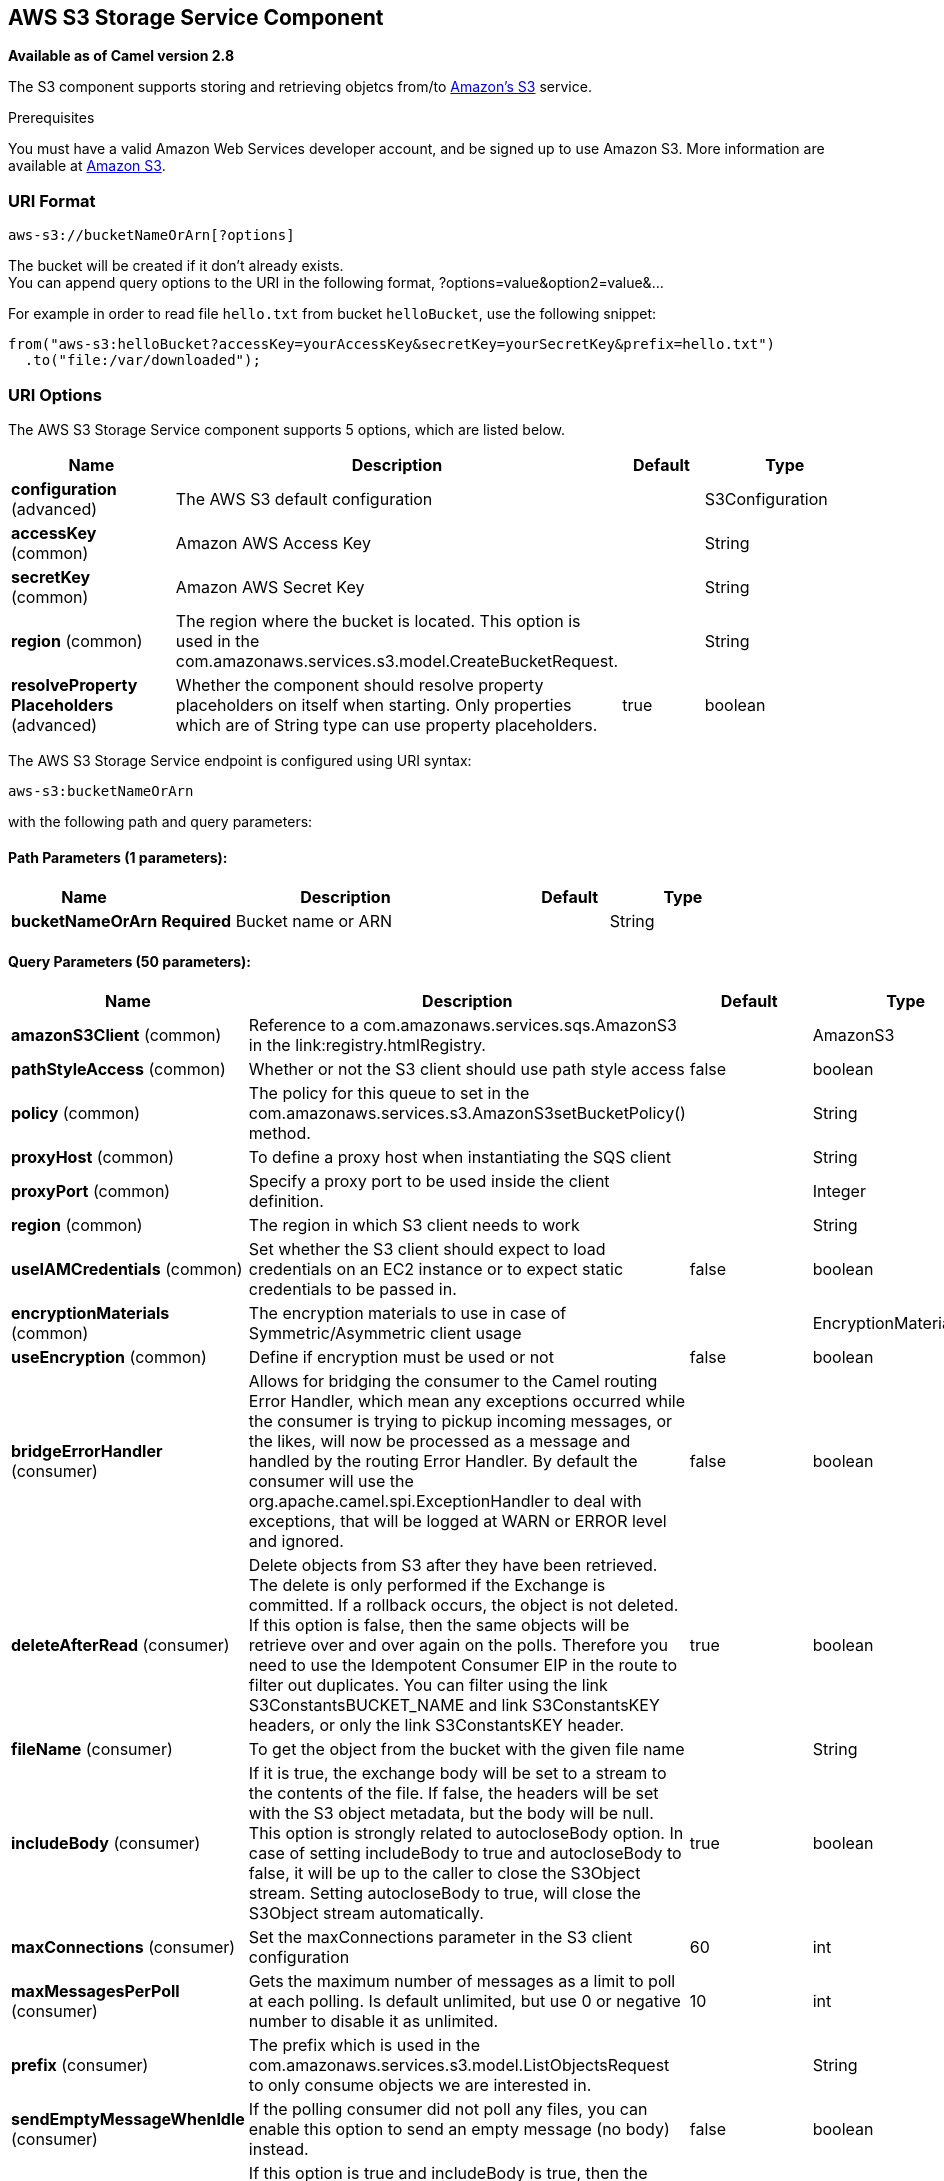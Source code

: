 [[aws-s3-component]]
== AWS S3 Storage Service Component

*Available as of Camel version 2.8*

The S3 component supports storing and retrieving objetcs from/to
http://aws.amazon.com/s3[Amazon's S3] service.

Prerequisites

You must have a valid Amazon Web Services developer account, and be
signed up to use Amazon S3. More information are available at
http://aws.amazon.com/s3[Amazon S3].

### URI Format

[source,java]
------------------------------
aws-s3://bucketNameOrArn[?options]
------------------------------

The bucket will be created if it don't already exists. +
 You can append query options to the URI in the following format,
?options=value&option2=value&...

For example in order to read file `hello.txt` from bucket `helloBucket`, use the following snippet:

[source,java]
--------------------------------------------------------------------------------
from("aws-s3:helloBucket?accessKey=yourAccessKey&secretKey=yourSecretKey&prefix=hello.txt")
  .to("file:/var/downloaded");
--------------------------------------------------------------------------------


### URI Options


// component options: START
The AWS S3 Storage Service component supports 5 options, which are listed below.



[width="100%",cols="2,5,^1,2",options="header"]
|===
| Name | Description | Default | Type
| *configuration* (advanced) | The AWS S3 default configuration |  | S3Configuration
| *accessKey* (common) | Amazon AWS Access Key |  | String
| *secretKey* (common) | Amazon AWS Secret Key |  | String
| *region* (common) | The region where the bucket is located. This option is used in the com.amazonaws.services.s3.model.CreateBucketRequest. |  | String
| *resolveProperty Placeholders* (advanced) | Whether the component should resolve property placeholders on itself when starting. Only properties which are of String type can use property placeholders. | true | boolean
|===
// component options: END











// endpoint options: START
The AWS S3 Storage Service endpoint is configured using URI syntax:

----
aws-s3:bucketNameOrArn
----

with the following path and query parameters:

==== Path Parameters (1 parameters):


[width="100%",cols="2,5,^1,2",options="header"]
|===
| Name | Description | Default | Type
| *bucketNameOrArn* | *Required* Bucket name or ARN |  | String
|===


==== Query Parameters (50 parameters):


[width="100%",cols="2,5,^1,2",options="header"]
|===
| Name | Description | Default | Type
| *amazonS3Client* (common) | Reference to a com.amazonaws.services.sqs.AmazonS3 in the link:registry.htmlRegistry. |  | AmazonS3
| *pathStyleAccess* (common) | Whether or not the S3 client should use path style access | false | boolean
| *policy* (common) | The policy for this queue to set in the com.amazonaws.services.s3.AmazonS3setBucketPolicy() method. |  | String
| *proxyHost* (common) | To define a proxy host when instantiating the SQS client |  | String
| *proxyPort* (common) | Specify a proxy port to be used inside the client definition. |  | Integer
| *region* (common) | The region in which S3 client needs to work |  | String
| *useIAMCredentials* (common) | Set whether the S3 client should expect to load credentials on an EC2 instance or to expect static credentials to be passed in. | false | boolean
| *encryptionMaterials* (common) | The encryption materials to use in case of Symmetric/Asymmetric client usage |  | EncryptionMaterials
| *useEncryption* (common) | Define if encryption must be used or not | false | boolean
| *bridgeErrorHandler* (consumer) | Allows for bridging the consumer to the Camel routing Error Handler, which mean any exceptions occurred while the consumer is trying to pickup incoming messages, or the likes, will now be processed as a message and handled by the routing Error Handler. By default the consumer will use the org.apache.camel.spi.ExceptionHandler to deal with exceptions, that will be logged at WARN or ERROR level and ignored. | false | boolean
| *deleteAfterRead* (consumer) | Delete objects from S3 after they have been retrieved. The delete is only performed if the Exchange is committed. If a rollback occurs, the object is not deleted. If this option is false, then the same objects will be retrieve over and over again on the polls. Therefore you need to use the Idempotent Consumer EIP in the route to filter out duplicates. You can filter using the link S3ConstantsBUCKET_NAME and link S3ConstantsKEY headers, or only the link S3ConstantsKEY header. | true | boolean
| *fileName* (consumer) | To get the object from the bucket with the given file name |  | String
| *includeBody* (consumer) | If it is true, the exchange body will be set to a stream to the contents of the file. If false, the headers will be set with the S3 object metadata, but the body will be null. This option is strongly related to autocloseBody option. In case of setting includeBody to true and autocloseBody to false, it will be up to the caller to close the S3Object stream. Setting autocloseBody to true, will close the S3Object stream automatically. | true | boolean
| *maxConnections* (consumer) | Set the maxConnections parameter in the S3 client configuration | 60 | int
| *maxMessagesPerPoll* (consumer) | Gets the maximum number of messages as a limit to poll at each polling. Is default unlimited, but use 0 or negative number to disable it as unlimited. | 10 | int
| *prefix* (consumer) | The prefix which is used in the com.amazonaws.services.s3.model.ListObjectsRequest to only consume objects we are interested in. |  | String
| *sendEmptyMessageWhenIdle* (consumer) | If the polling consumer did not poll any files, you can enable this option to send an empty message (no body) instead. | false | boolean
| *autocloseBody* (consumer) | If this option is true and includeBody is true, then the S3Object.close() method will be called on exchange completion. This option is strongly related to includeBody option. In case of setting includeBody to true and autocloseBody to false, it will be up to the caller to close the S3Object stream. Setting autocloseBody to true, will close the S3Object stream automatically. | true | boolean
| *exceptionHandler* (consumer) | To let the consumer use a custom ExceptionHandler. Notice if the option bridgeErrorHandler is enabled then this options is not in use. By default the consumer will deal with exceptions, that will be logged at WARN or ERROR level and ignored. |  | ExceptionHandler
| *exchangePattern* (consumer) | Sets the exchange pattern when the consumer creates an exchange. |  | ExchangePattern
| *pollStrategy* (consumer) | A pluggable org.apache.camel.PollingConsumerPollingStrategy allowing you to provide your custom implementation to control error handling usually occurred during the poll operation before an Exchange have been created and being routed in Camel. |  | PollingConsumerPoll Strategy
| *deleteAfterWrite* (producer) | Delete file object after the S3 file has been uploaded | false | boolean
| *multiPartUpload* (producer) | If it is true, camel will upload the file with multi part format, the part size is decided by the option of partSize | false | boolean
| *operation* (producer) | The operation to do in case the user don't want to do only an upload |  | S3Operations
| *partSize* (producer) | Setup the partSize which is used in multi part upload, the default size is 25M. | 26214400 | long
| *serverSideEncryption* (producer) | Sets the server-side encryption algorithm when encrypting the object using AWS-managed keys. For example use AES256. |  | String
| *storageClass* (producer) | The storage class to set in the com.amazonaws.services.s3.model.PutObjectRequest request. |  | String
| *awsKMSKeyId* (producer) | Define the id of KMS key to use in case KMS is enabled |  | String
| *useAwsKMS* (producer) | Define if KMS must be used or not | false | boolean
| *synchronous* (advanced) | Sets whether synchronous processing should be strictly used, or Camel is allowed to use asynchronous processing (if supported). | false | boolean
| *accelerateModeEnabled* ( advanced) | Define if Accelerate Mode enabled is true or false | false | boolean
| *chunkedEncodingDisabled* ( advanced) | Define if disabled Chunked Encoding is true or false | false | boolean
| *dualstackEnabled* ( advanced) | Define if Dualstack enabled is true or false | false | boolean
| *forceGlobalBucketAccess Enabled* ( advanced) | Define if Force Global Bucket Access enabled is true or false | false | boolean
| *payloadSigningEnabled* ( advanced) | Define if Payload Signing enabled is true or false | false | boolean
| *backoffErrorThreshold* (scheduler) | The number of subsequent error polls (failed due some error) that should happen before the backoffMultipler should kick-in. |  | int
| *backoffIdleThreshold* (scheduler) | The number of subsequent idle polls that should happen before the backoffMultipler should kick-in. |  | int
| *backoffMultiplier* (scheduler) | To let the scheduled polling consumer backoff if there has been a number of subsequent idles/errors in a row. The multiplier is then the number of polls that will be skipped before the next actual attempt is happening again. When this option is in use then backoffIdleThreshold and/or backoffErrorThreshold must also be configured. |  | int
| *delay* (scheduler) | Milliseconds before the next poll. You can also specify time values using units, such as 60s (60 seconds), 5m30s (5 minutes and 30 seconds), and 1h (1 hour). | 500 | long
| *greedy* (scheduler) | If greedy is enabled, then the ScheduledPollConsumer will run immediately again, if the previous run polled 1 or more messages. | false | boolean
| *initialDelay* (scheduler) | Milliseconds before the first poll starts. You can also specify time values using units, such as 60s (60 seconds), 5m30s (5 minutes and 30 seconds), and 1h (1 hour). | 1000 | long
| *runLoggingLevel* (scheduler) | The consumer logs a start/complete log line when it polls. This option allows you to configure the logging level for that. | TRACE | LoggingLevel
| *scheduledExecutorService* (scheduler) | Allows for configuring a custom/shared thread pool to use for the consumer. By default each consumer has its own single threaded thread pool. |  | ScheduledExecutor Service
| *scheduler* (scheduler) | To use a cron scheduler from either camel-spring or camel-quartz2 component | none | ScheduledPollConsumer Scheduler
| *schedulerProperties* (scheduler) | To configure additional properties when using a custom scheduler or any of the Quartz2, Spring based scheduler. |  | Map
| *startScheduler* (scheduler) | Whether the scheduler should be auto started. | true | boolean
| *timeUnit* (scheduler) | Time unit for initialDelay and delay options. | MILLISECONDS | TimeUnit
| *useFixedDelay* (scheduler) | Controls if fixed delay or fixed rate is used. See ScheduledExecutorService in JDK for details. | true | boolean
| *accessKey* (security) | Amazon AWS Access Key |  | String
| *secretKey* (security) | Amazon AWS Secret Key |  | String
|===
// endpoint options: END
// spring-boot-auto-configure options: START
=== Spring Boot Auto-Configuration


The component supports 281 options, which are listed below.



[width="100%",cols="2,5,^1,2",options="header"]
|===
| Name | Description | Default | Type
| *camel.component.aws-cw.access-key* | Amazon AWS Access Key |  | String
| *camel.component.aws-cw.configuration.access-key* | Amazon AWS Access Key |  | String
| *camel.component.aws-cw.configuration.amazon-cw-client* | To use the AmazonCloudWatch as the client |  | AmazonCloudWatch
| *camel.component.aws-cw.configuration.name* | The metric name |  | String
| *camel.component.aws-cw.configuration.namespace* | The metric namespace |  | String
| *camel.component.aws-cw.configuration.proxy-host* | null |  | String
| *camel.component.aws-cw.configuration.proxy-port* | null |  | int
| *camel.component.aws-cw.configuration.region* | null |  | String
| *camel.component.aws-cw.configuration.secret-key* | Amazon AWS Secret Key |  | String
| *camel.component.aws-cw.configuration.timestamp* | The metric timestamp |  | Date
| *camel.component.aws-cw.configuration.unit* | The metric unit |  | String
| *camel.component.aws-cw.configuration.value* | The metric value |  | double
| *camel.component.aws-cw.enabled* | Enable aws-cw component | true | boolean
| *camel.component.aws-cw.region* | The region in which CW client needs to work |  | String
| *camel.component.aws-cw.resolve-property-placeholders* | Whether the component should resolve property placeholders on itself when
 starting. Only properties which are of String type can use property
 placeholders. | true | boolean
| *camel.component.aws-cw.secret-key* | Amazon AWS Secret Key |  | String
| *camel.component.aws-ddb.access-key* | Amazon AWS Access Key |  | String
| *camel.component.aws-ddb.configuration.access-key* | Amazon AWS Access Key |  | String
| *camel.component.aws-ddb.configuration.amazon-d-d-b-client* | To use the AmazonDynamoDB as the client |  | AmazonDynamoDB
| *camel.component.aws-ddb.configuration.consistent-read* | Determines whether or not strong consistency should be enforced when
 data is read. | false | boolean
| *camel.component.aws-ddb.configuration.key-attribute-name* | Attribute name when creating table |  | String
| *camel.component.aws-ddb.configuration.key-attribute-type* | Attribute type when creating table |  | String
| *camel.component.aws-ddb.configuration.operation* | What operation to perform |  | DdbOperations
| *camel.component.aws-ddb.configuration.proxy-host* | null |  | String
| *camel.component.aws-ddb.configuration.proxy-port* | null |  | int
| *camel.component.aws-ddb.configuration.read-capacity* | The provisioned throughput to reserve for reading resources from your
 table |  | long
| *camel.component.aws-ddb.configuration.region* | null |  | String
| *camel.component.aws-ddb.configuration.secret-key* | Amazon AWS Secret Key |  | String
| *camel.component.aws-ddb.configuration.table-name* | The name of the table currently worked with. |  | String
| *camel.component.aws-ddb.configuration.write-capacity* | The provisioned throughput to reserved for writing resources to your
 table |  | long
| *camel.component.aws-ddb.enabled* | Enable aws-ddb component | true | boolean
| *camel.component.aws-ddb.region* | The region in which DDB client needs to work |  | String
| *camel.component.aws-ddb.resolve-property-placeholders* | Whether the component should resolve property placeholders on itself when
 starting. Only properties which are of String type can use property
 placeholders. | true | boolean
| *camel.component.aws-ddb.secret-key* | Amazon AWS Secret Key |  | String
| *camel.component.aws-ddbstream.access-key* | Amazon AWS Access Key |  | String
| *camel.component.aws-ddbstream.configuration.access-key* | null |  | String
| *camel.component.aws-ddbstream.configuration.amazon-dynamo-db-streams-client* | null |  | AmazonDynamoDBStreams
| *camel.component.aws-ddbstream.configuration.iterator-type* | null |  | ShardIteratorType
| *camel.component.aws-ddbstream.configuration.max-results-per-request* | null |  | int
| *camel.component.aws-ddbstream.configuration.proxy-host* | null |  | String
| *camel.component.aws-ddbstream.configuration.proxy-port* | null |  | int
| *camel.component.aws-ddbstream.configuration.region* | null |  | String
| *camel.component.aws-ddbstream.configuration.secret-key* | null |  | String
| *camel.component.aws-ddbstream.configuration.sequence-number-provider* | null |  | SequenceNumberProvider
| *camel.component.aws-ddbstream.configuration.table-name* | null |  | String
| *camel.component.aws-ddbstream.enabled* | Enable aws-ddbstream component | true | boolean
| *camel.component.aws-ddbstream.region* | Amazon AWS Region |  | String
| *camel.component.aws-ddbstream.resolve-property-placeholders* | Whether the component should resolve property placeholders on itself when
 starting. Only properties which are of String type can use property
 placeholders. | true | boolean
| *camel.component.aws-ddbstream.secret-key* | Amazon AWS Secret Key |  | String
| *camel.component.aws-ec2.access-key* | Amazon AWS Access Key |  | String
| *camel.component.aws-ec2.configuration.access-key* | Amazon AWS Access Key |  | String
| *camel.component.aws-ec2.configuration.amazon-ec2-client.signer-region-override* | null |  | String
| *camel.component.aws-ec2.configuration.amazon-ec2-client.time-offset* | null |  | int
| *camel.component.aws-ec2.configuration.operation* | The operation to perform. It can be createAndRunInstances,
 startInstances, stopInstances, terminateInstances, describeInstances,
 describeInstancesStatus, rebootInstances, monitorInstances,
 unmonitorInstances, createTags or deleteTags |  | EC2Operations
| *camel.component.aws-ec2.configuration.proxy-host* | null |  | String
| *camel.component.aws-ec2.configuration.proxy-port* | null |  | int
| *camel.component.aws-ec2.configuration.region* | null |  | String
| *camel.component.aws-ec2.configuration.secret-key* | Amazon AWS Secret Key |  | String
| *camel.component.aws-ec2.enabled* | Enable aws-ec2 component | true | boolean
| *camel.component.aws-ec2.region* | The region in which EC2 client needs to work |  | String
| *camel.component.aws-ec2.resolve-property-placeholders* | Whether the component should resolve property placeholders on itself when
 starting. Only properties which are of String type can use property
 placeholders. | true | boolean
| *camel.component.aws-ec2.secret-key* | Amazon AWS Secret Key |  | String
| *camel.component.aws-kinesis-firehose.access-key* | Amazon AWS Access Key |  | String
| *camel.component.aws-kinesis-firehose.configuration.access-key* | null |  | String
| *camel.component.aws-kinesis-firehose.configuration.amazon-kinesis-firehose-client* | null |  | AmazonKinesisFirehose
| *camel.component.aws-kinesis-firehose.configuration.proxy-host* | null |  | String
| *camel.component.aws-kinesis-firehose.configuration.proxy-port* | null |  | int
| *camel.component.aws-kinesis-firehose.configuration.region* | null |  | String
| *camel.component.aws-kinesis-firehose.configuration.secret-key* | null |  | String
| *camel.component.aws-kinesis-firehose.configuration.stream-name* | null |  | String
| *camel.component.aws-kinesis-firehose.enabled* | Enable aws-kinesis-firehose component | true | boolean
| *camel.component.aws-kinesis-firehose.region* | Amazon AWS Region |  | String
| *camel.component.aws-kinesis-firehose.resolve-property-placeholders* | Whether the component should resolve property placeholders on itself when
 starting. Only properties which are of String type can use property
 placeholders. | true | boolean
| *camel.component.aws-kinesis-firehose.secret-key* | Amazon AWS Secret Key |  | String
| *camel.component.aws-kinesis.access-key* | Amazon AWS Access Key |  | String
| *camel.component.aws-kinesis.configuration.access-key* | null |  | String
| *camel.component.aws-kinesis.configuration.amazon-kinesis-client* | null |  | AmazonKinesis
| *camel.component.aws-kinesis.configuration.iterator-type* | null |  | ShardIteratorType
| *camel.component.aws-kinesis.configuration.max-results-per-request* | null | 1 | int
| *camel.component.aws-kinesis.configuration.proxy-host* | null |  | String
| *camel.component.aws-kinesis.configuration.proxy-port* | null |  | int
| *camel.component.aws-kinesis.configuration.region* | null |  | String
| *camel.component.aws-kinesis.configuration.secret-key* | null |  | String
| *camel.component.aws-kinesis.configuration.sequence-number* | null |  | String
| *camel.component.aws-kinesis.configuration.shard-closed* | null |  | KinesisShardClosedStrategyEnum
| *camel.component.aws-kinesis.configuration.shard-id* | null |  | String
| *camel.component.aws-kinesis.configuration.stream-name* | null |  | String
| *camel.component.aws-kinesis.enabled* | Enable aws-kinesis component | true | boolean
| *camel.component.aws-kinesis.region* | Amazon AWS Region |  | String
| *camel.component.aws-kinesis.resolve-property-placeholders* | Whether the component should resolve property placeholders on itself when
 starting. Only properties which are of String type can use property
 placeholders. | true | boolean
| *camel.component.aws-kinesis.secret-key* | Amazon AWS Secret Key |  | String
| *camel.component.aws-kms.access-key* | Amazon AWS Access Key |  | String
| *camel.component.aws-kms.configuration.access-key* | Amazon AWS Access Key |  | String
| *camel.component.aws-kms.configuration.kms-client* | To use a existing configured AWS KMS as client |  | AWSKMS
| *camel.component.aws-kms.configuration.operation* | The operation to perform |  | KMSOperations
| *camel.component.aws-kms.configuration.proxy-host* | null |  | String
| *camel.component.aws-kms.configuration.proxy-port* | null |  | int
| *camel.component.aws-kms.configuration.region* | null |  | String
| *camel.component.aws-kms.configuration.secret-key* | Amazon AWS Secret Key |  | String
| *camel.component.aws-kms.enabled* | null |  | boolean
| *camel.component.aws-kms.region* | The region in which MQ client needs to work |  | String
| *camel.component.aws-kms.resolve-property-placeholders* | Whether the component should resolve property placeholders on itself when
 starting. Only properties which are of String type can use property
 placeholders. | true | boolean
| *camel.component.aws-kms.secret-key* | Amazon AWS Secret Key |  | String
| *camel.component.aws-lambda.access-key* | Amazon AWS Access Key |  | String
| *camel.component.aws-lambda.configuration.access-key* | Amazon AWS Access Key |  | String
| *camel.component.aws-lambda.configuration.aws-lambda-client* | To use a existing configured AwsLambdaClient as client |  | AWSLambda
| *camel.component.aws-lambda.configuration.function* | Name of the Lambda function. |  | String
| *camel.component.aws-lambda.configuration.operation* | The operation to perform. It can be listFunctions, getFunction,
 createFunction, deleteFunction or invokeFunction |  | LambdaOperations
| *camel.component.aws-lambda.configuration.proxy-host* | null |  | String
| *camel.component.aws-lambda.configuration.proxy-port* | null |  | int
| *camel.component.aws-lambda.configuration.region* | Amazon AWS Region |  | String
| *camel.component.aws-lambda.configuration.secret-key* | Amazon AWS Secret Key |  | String
| *camel.component.aws-lambda.enabled* | null |  | boolean
| *camel.component.aws-lambda.region* | Amazon AWS Region |  | String
| *camel.component.aws-lambda.resolve-property-placeholders* | Whether the component should resolve property placeholders on itself when
 starting. Only properties which are of String type can use property
 placeholders. | true | boolean
| *camel.component.aws-lambda.secret-key* | Amazon AWS Secret Key |  | String
| *camel.component.aws-mq.access-key* | Amazon AWS Access Key |  | String
| *camel.component.aws-mq.configuration.access-key* | Amazon AWS Access Key |  | String
| *camel.component.aws-mq.configuration.amazon-mq-client* | To use a existing configured AmazonMQClient as client |  | AmazonMQ
| *camel.component.aws-mq.configuration.operation* | The operation to perform. It can be
 listBrokers,createBroker,deleteBroker |  | MQOperations
| *camel.component.aws-mq.configuration.proxy-host* | null |  | String
| *camel.component.aws-mq.configuration.proxy-port* | null |  | int
| *camel.component.aws-mq.configuration.region* | null |  | String
| *camel.component.aws-mq.configuration.secret-key* | Amazon AWS Secret Key |  | String
| *camel.component.aws-mq.enabled* | null |  | boolean
| *camel.component.aws-mq.region* | The region in which MQ client needs to work |  | String
| *camel.component.aws-mq.resolve-property-placeholders* | Whether the component should resolve property placeholders on itself when
 starting. Only properties which are of String type can use property
 placeholders. | true | boolean
| *camel.component.aws-mq.secret-key* | Amazon AWS Secret Key |  | String
| *camel.component.aws-s3.access-key* | Amazon AWS Access Key |  | String
| *camel.component.aws-s3.configuration.accelerate-mode-enabled* | Define if Accelerate Mode enabled is true or false | false | boolean
| *camel.component.aws-s3.configuration.access-key* | Amazon AWS Access Key |  | String
| *camel.component.aws-s3.configuration.amazon-s3-client* | Reference to a `com.amazonaws.services.sqs.AmazonS3` in the
 link:registry.html[Registry]. |  | AmazonS3
| *camel.component.aws-s3.configuration.autoclose-body* | If this option is true and includeBody is true, then the
 S3Object.close() method will be called on exchange completion. This
 option is strongly related to includeBody option. In case of setting
 includeBody to true and autocloseBody to false, it will be up to the
 caller to close the S3Object stream. Setting autocloseBody to true,
 will close the S3Object stream automatically. | true | boolean
| *camel.component.aws-s3.configuration.aws-k-m-s-key-id* | Define the id of KMS key to use in case KMS is enabled |  | String
| *camel.component.aws-s3.configuration.bucket-name* | Name of the bucket. The bucket will be created if it doesn't already
 exists. |  | String
| *camel.component.aws-s3.configuration.chunked-encoding-disabled* | Define if disabled Chunked Encoding is true or false | false | boolean
| *camel.component.aws-s3.configuration.delete-after-read* | Delete objects from S3 after they have been retrieved. The delete is
 only performed if the Exchange is committed. If a rollback occurs,
 the object is not deleted.
 <p/>
 If this option is false, then the same objects will be retrieve over
 and over again on the polls. Therefore you need to use the Idempotent
 Consumer EIP in the route to filter out duplicates. You can filter
 using the {@link S3Constants#BUCKET_NAME} and {@link S3Constants#KEY}
 headers, or only the {@link S3Constants#KEY} header. | true | boolean
| *camel.component.aws-s3.configuration.delete-after-write* | Delete file object after the S3 file has been uploaded | false | boolean
| *camel.component.aws-s3.configuration.dualstack-enabled* | Define if Dualstack enabled is true or false | false | boolean
| *camel.component.aws-s3.configuration.encryption-materials.materials-description* | null |  | Map
| *camel.component.aws-s3.configuration.file-name* | To get the object from the bucket with the given file name |  | String
| *camel.component.aws-s3.configuration.force-global-bucket-access-enabled* | Define if Force Global Bucket Access enabled is true or false | false | boolean
| *camel.component.aws-s3.configuration.include-body* | If it is true, the exchange body will be set to a stream to the
 contents of the file. If false, the headers will be set with the S3
 object metadata, but the body will be null. This option is strongly
 related to autocloseBody option. In case of setting includeBody to
 true and autocloseBody to false, it will be up to the caller to close
 the S3Object stream. Setting autocloseBody to true, will close the
 S3Object stream automatically. | true | boolean
| *camel.component.aws-s3.configuration.multi-part-upload* | If it is true, camel will upload the file with multi part format, the
 part size is decided by the option of `partSize` | false | boolean
| *camel.component.aws-s3.configuration.operation* | The operation to do in case the user don't want to do only an upload |  | S3Operations
| *camel.component.aws-s3.configuration.part-size* | Setup the partSize which is used in multi part upload, the default
 size is 25M. | 26214400 | long
| *camel.component.aws-s3.configuration.path-style-access* | Whether or not the S3 client should use path style access | false | boolean
| *camel.component.aws-s3.configuration.payload-signing-enabled* | Define if Payload Signing enabled is true or false | false | boolean
| *camel.component.aws-s3.configuration.policy* | The policy for this queue to set in the
 `com.amazonaws.services.s3.AmazonS3#setBucketPolicy()` method. |  | String
| *camel.component.aws-s3.configuration.prefix* | The prefix which is used in the
 com.amazonaws.services.s3.model.ListObjectsRequest to only consume
 objects we are interested in. |  | String
| *camel.component.aws-s3.configuration.proxy-host* | To define a proxy host when instantiating the SQS client |  | String
| *camel.component.aws-s3.configuration.proxy-port* | Specify a proxy port to be used inside the client definition. |  | int
| *camel.component.aws-s3.configuration.region* | The region in which S3 client needs to work |  | String
| *camel.component.aws-s3.configuration.secret-key* | Amazon AWS Secret Key |  | String
| *camel.component.aws-s3.configuration.server-side-encryption* | Sets the server-side encryption algorithm when encrypting the object
 using AWS-managed keys. For example use <tt>AES256</tt>. |  | String
| *camel.component.aws-s3.configuration.storage-class* | The storage class to set in the
 `com.amazonaws.services.s3.model.PutObjectRequest` request. |  | String
| *camel.component.aws-s3.configuration.use-aws-k-m-s* | Define if KMS must be used or not | false | boolean
| *camel.component.aws-s3.configuration.use-encryption* | Define if encryption must be used or not | false | boolean
| *camel.component.aws-s3.enabled* | Enable aws-s3 component | true | boolean
| *camel.component.aws-s3.region* | The region where the bucket is located. This option is used in the
 com.amazonaws.services.s3.model.CreateBucketRequest. |  | String
| *camel.component.aws-s3.resolve-property-placeholders* | Whether the component should resolve property placeholders on itself when
 starting. Only properties which are of String type can use property
 placeholders. | true | boolean
| *camel.component.aws-s3.secret-key* | Amazon AWS Secret Key |  | String
| *camel.component.aws-sdb.enabled* | Enable aws-sdb component | true | boolean
| *camel.component.aws-sdb.resolve-property-placeholders* | Whether the component should resolve property placeholders on itself when
 starting. Only properties which are of String type can use property
 placeholders. | true | boolean
| *camel.component.aws-ses.access-key* | Amazon AWS Access Key |  | String
| *camel.component.aws-ses.configuration.access-key* | Amazon AWS Access Key |  | String
| *camel.component.aws-ses.configuration.amazon-s-e-s-client* | To use the AmazonSimpleEmailService as the client |  | AmazonSimpleEmailService
| *camel.component.aws-ses.configuration.from* | The sender's email address. |  | String
| *camel.component.aws-ses.configuration.proxy-host* | null |  | String
| *camel.component.aws-ses.configuration.proxy-port* | null |  | int
| *camel.component.aws-ses.configuration.region* | null |  | String
| *camel.component.aws-ses.configuration.reply-to-addresses* | List of reply-to email address(es) for the message, override it using
 'CamelAwsSesReplyToAddresses' header. |  | List
| *camel.component.aws-ses.configuration.return-path* | The email address to which bounce notifications are to be forwarded,
 override it using 'CamelAwsSesReturnPath' header. |  | String
| *camel.component.aws-ses.configuration.secret-key* | Amazon AWS Secret Key |  | String
| *camel.component.aws-ses.configuration.subject* | The subject which is used if the message header 'CamelAwsSesSubject'
 is not present. |  | String
| *camel.component.aws-ses.configuration.to* | List of destination email address. Can be overriden with
 'CamelAwsSesTo' header. |  | List
| *camel.component.aws-ses.enabled* | Enable aws-ses component | true | boolean
| *camel.component.aws-ses.region* | The region in which SES client needs to work |  | String
| *camel.component.aws-ses.resolve-property-placeholders* | Whether the component should resolve property placeholders on itself when
 starting. Only properties which are of String type can use property
 placeholders. | true | boolean
| *camel.component.aws-ses.secret-key* | Amazon AWS Secret Key |  | String
| *camel.component.aws-sns.access-key* | Amazon AWS Access Key |  | String
| *camel.component.aws-sns.configuration.access-key* | Amazon AWS Access Key |  | String
| *camel.component.aws-sns.configuration.amazon-s-n-s-client* | To use the AmazonSNS as the client |  | AmazonSNS
| *camel.component.aws-sns.configuration.message-structure* | The message structure to use such as json |  | String
| *camel.component.aws-sns.configuration.policy* | The policy for this queue |  | String
| *camel.component.aws-sns.configuration.proxy-host* | null |  | String
| *camel.component.aws-sns.configuration.proxy-port* | null |  | int
| *camel.component.aws-sns.configuration.region* | null |  | String
| *camel.component.aws-sns.configuration.secret-key* | Amazon AWS Secret Key |  | String
| *camel.component.aws-sns.configuration.subject* | The subject which is used if the message header 'CamelAwsSnsSubject'
 is not present. |  | String
| *camel.component.aws-sns.configuration.topic-arn* | The Amazon Resource Name (ARN) assigned to the created topic. |  | String
| *camel.component.aws-sns.configuration.topic-name* | The name of the topic |  | String
| *camel.component.aws-sns.enabled* | Enable aws-sns component | true | boolean
| *camel.component.aws-sns.region* | The region in which SNS client needs to work |  | String
| *camel.component.aws-sns.resolve-property-placeholders* | Whether the component should resolve property placeholders on itself when
 starting. Only properties which are of String type can use property
 placeholders. | true | boolean
| *camel.component.aws-sns.secret-key* | Amazon AWS Secret Key |  | String
| *camel.component.aws-sqs.access-key* | Amazon AWS Access Key |  | String
| *camel.component.aws-sqs.configuration.access-key* | Amazon AWS Access Key |  | String
| *camel.component.aws-sqs.configuration.amazon-a-w-s-host* | The hostname of the Amazon AWS cloud. | amazonaws.com | String
| *camel.component.aws-sqs.configuration.amazon-s-q-s-client* | To use the AmazonSQS as client |  | AmazonSQS
| *camel.component.aws-sqs.configuration.attribute-names* | A list of attribute names to receive when consuming. Multiple names
 can be separated by comma. |  | String
| *camel.component.aws-sqs.configuration.concurrent-consumers* | null | 1 | int
| *camel.component.aws-sqs.configuration.default-visibility-timeout* | The default visibility timeout (in seconds) |  | int
| *camel.component.aws-sqs.configuration.delay-seconds* | Delay sending messages for a number of seconds. |  | int
| *camel.component.aws-sqs.configuration.delete-after-read* | Delete message from SQS after it has been read | true | boolean
| *camel.component.aws-sqs.configuration.delete-if-filtered* | Whether or not to send the DeleteMessage to the SQS queue if an
 exchange fails to get through a filter. If 'false' and exchange does
 not make it through a Camel filter upstream in the route, then don't
 send DeleteMessage. | true | boolean
| *camel.component.aws-sqs.configuration.extend-message-visibility* | If enabled then a scheduled background task will keep extending the
 message visibility on SQS. This is needed if it takes a long time to
 process the message. If set to true defaultVisibilityTimeout must be
 set. See details at Amazon docs. | false | boolean
| *camel.component.aws-sqs.configuration.maximum-message-size* | The maximumMessageSize (in bytes) an SQS message can contain for this
 queue. |  | int
| *camel.component.aws-sqs.configuration.message-attribute-names* | A list of message attribute names to receive when consuming. Multiple
 names can be separated by comma. |  | String
| *camel.component.aws-sqs.configuration.message-retention-period* | The messageRetentionPeriod (in seconds) a message will be retained by
 SQS for this queue. |  | int
| *camel.component.aws-sqs.configuration.policy* | The policy for this queue |  | String
| *camel.component.aws-sqs.configuration.proxy-host* | null |  | String
| *camel.component.aws-sqs.configuration.proxy-port* | null |  | int
| *camel.component.aws-sqs.configuration.queue-name* | Name of queue. The queue will be created if they don't already
 exists. |  | String
| *camel.component.aws-sqs.configuration.queue-owner-a-w-s-account-id* | Specify the queue owner aws account id when you need to connect the
 queue with different account owner. |  | String
| *camel.component.aws-sqs.configuration.queue-url* | null |  | String
| *camel.component.aws-sqs.configuration.receive-message-wait-time-seconds* | If you do not specify WaitTimeSeconds in the request, the queue
 attribute ReceiveMessageWaitTimeSeconds is used to determine how long
 to wait. |  | int
| *camel.component.aws-sqs.configuration.redrive-policy* | Specify the policy that send message to DeadLetter queue. See detail
 at Amazon docs. |  | String
| *camel.component.aws-sqs.configuration.region* | Specify the queue region which could be used with
 queueOwnerAWSAccountId to build the service URL. |  | String
| *camel.component.aws-sqs.configuration.secret-key* | Amazon AWS Secret Key |  | String
| *camel.component.aws-sqs.configuration.visibility-timeout* | The duration (in seconds) that the received messages are hidden from
 subsequent retrieve requests after being retrieved by a
 ReceiveMessage request to set in the
 com.amazonaws.services.sqs.model.SetQueueAttributesRequest. This only
 make sense if its different from defaultVisibilityTimeout. It changes
 the queue visibility timeout attribute permanently. |  | int
| *camel.component.aws-sqs.configuration.wait-time-seconds* | Duration in seconds (0 to 20) that the ReceiveMessage action call
 will wait until a message is in the queue to include in the response. |  | int
| *camel.component.aws-sqs.enabled* | Enable aws-sqs component | true | boolean
| *camel.component.aws-sqs.region* | Specify the queue region which could be used with queueOwnerAWSAccountId
 to build the service URL. |  | String
| *camel.component.aws-sqs.resolve-property-placeholders* | Whether the component should resolve property placeholders on itself when
 starting. Only properties which are of String type can use property
 placeholders. | true | boolean
| *camel.component.aws-sqs.secret-key* | Amazon AWS Secret Key |  | String
| *camel.component.aws-swf.access-key* | Amazon AWS Access Key. |  | String
| *camel.component.aws-swf.configuration.access-key* | Amazon AWS Access Key. |  | String
| *camel.component.aws-swf.configuration.activity-list* | The list name to consume activities from. |  | String
| *camel.component.aws-swf.configuration.activity-scheduling-options.heartbeat-timeout-seconds* | null |  | long
| *camel.component.aws-swf.configuration.activity-scheduling-options.schedule-to-close-timeout-seconds* | null |  | long
| *camel.component.aws-swf.configuration.activity-scheduling-options.schedule-to-start-timeout-seconds* | null |  | long
| *camel.component.aws-swf.configuration.activity-scheduling-options.start-to-close-timeout-seconds* | null |  | long
| *camel.component.aws-swf.configuration.activity-scheduling-options.task-list* | null |  | String
| *camel.component.aws-swf.configuration.activity-scheduling-options.task-priority* | null |  | int
| *camel.component.aws-swf.configuration.activity-thread-pool-size* | Maximum number of threads in work pool for activity. | 100 | int
| *camel.component.aws-swf.configuration.activity-type-execution-options.do-not-retry-task-failed* | null |  | boolean
| *camel.component.aws-swf.configuration.activity-type-execution-options.manual-activity-completion* | null |  | boolean
| *camel.component.aws-swf.configuration.activity-type-execution-options.respond-task-completed-backoff-coefficient* | null |  | double
| *camel.component.aws-swf.configuration.activity-type-execution-options.respond-task-completed-maximum-retries* | null |  | int
| *camel.component.aws-swf.configuration.activity-type-execution-options.respond-task-completed-retry-initial-interval* | null |  | long
| *camel.component.aws-swf.configuration.activity-type-execution-options.respond-task-completed-retry-maximum-interval* | null |  | long
| *camel.component.aws-swf.configuration.activity-type-registration-options.default-task-heartbeat-timeout-seconds* | null |  | long
| *camel.component.aws-swf.configuration.activity-type-registration-options.default-task-list* | null |  | String
| *camel.component.aws-swf.configuration.activity-type-registration-options.default-task-priority* | null |  | int
| *camel.component.aws-swf.configuration.activity-type-registration-options.default-task-schedule-to-close-timeout-seconds* | null |  | long
| *camel.component.aws-swf.configuration.activity-type-registration-options.default-task-schedule-to-start-timeout-seconds* | null |  | long
| *camel.component.aws-swf.configuration.activity-type-registration-options.default-task-start-to-close-timeout-seconds* | null |  | long
| *camel.component.aws-swf.configuration.activity-type-registration-options.description* | null |  | String
| *camel.component.aws-swf.configuration.amazon-s-w-client.signer-region-override* | null |  | String
| *camel.component.aws-swf.configuration.amazon-s-w-client.time-offset* | null |  | int
| *camel.component.aws-swf.configuration.child-policy* | The policy to use on child workflows when terminating a workflow. |  | String
| *camel.component.aws-swf.configuration.client-configuration-parameters* | To configure the ClientConfiguration using the key/values from the
 Map. |  | Map
| *camel.component.aws-swf.configuration.data-converter* | An instance of
 com.amazonaws.services.simpleworkflow.flow.DataConverter to use for
 serializing/deserializing the data. |  | DataConverter
| *camel.component.aws-swf.configuration.domain-name* | The workflow domain to use. |  | String
| *camel.component.aws-swf.configuration.event-name* | The workflow or activity event name to use. |  | String
| *camel.component.aws-swf.configuration.execution-start-to-close-timeout* | null | 3600 | String
| *camel.component.aws-swf.configuration.operation* | Workflow operation | START | String
| *camel.component.aws-swf.configuration.region* | Amazon AWS Region. |  | String
| *camel.component.aws-swf.configuration.s-w-client-parameters* | To configure the AmazonSimpleWorkflowClient using the key/values from
 the Map. |  | Map
| *camel.component.aws-swf.configuration.secret-key* | Amazon AWS Secret Key. |  | String
| *camel.component.aws-swf.configuration.signal-name* | The name of the signal to send to the workflow. |  | String
| *camel.component.aws-swf.configuration.start-workflow-options-parameters* | To configure the StartWorkflowOptions using the key/values from the
 Map.
 
 @param startWorkflowOptionsParameters |  | Map
| *camel.component.aws-swf.configuration.state-result-type* | The type of the result when a workflow state is queried. |  | String
| *camel.component.aws-swf.configuration.task-start-to-close-timeout* | null | 600 | String
| *camel.component.aws-swf.configuration.termination-details* | Details for terminating a workflow. |  | String
| *camel.component.aws-swf.configuration.termination-reason* | The reason for terminating a workflow. |  | String
| *camel.component.aws-swf.configuration.type* | Activity or workflow |  | String
| *camel.component.aws-swf.configuration.version* | The workflow or activity event version to use. |  | String
| *camel.component.aws-swf.configuration.workflow-list* | The list name to consume workflows from. |  | String
| *camel.component.aws-swf.configuration.workflow-type-registration-options.default-child-policy* | null |  | ChildPolicy
| *camel.component.aws-swf.configuration.workflow-type-registration-options.default-execution-start-to-close-timeout-seconds* | null |  | long
| *camel.component.aws-swf.configuration.workflow-type-registration-options.default-lambda-role* | null |  | String
| *camel.component.aws-swf.configuration.workflow-type-registration-options.default-task-list* | null |  | String
| *camel.component.aws-swf.configuration.workflow-type-registration-options.default-task-priority* | null |  | int
| *camel.component.aws-swf.configuration.workflow-type-registration-options.default-task-start-to-close-timeout-seconds* | null |  | long
| *camel.component.aws-swf.configuration.workflow-type-registration-options.description* | null |  | String
| *camel.component.aws-swf.enabled* | Enable aws-swf component | true | boolean
| *camel.component.aws-swf.region* | Amazon AWS Region. |  | String
| *camel.component.aws-swf.resolve-property-placeholders* | Whether the component should resolve property placeholders on itself when
 starting. Only properties which are of String type can use property
 placeholders. | true | boolean
| *camel.component.aws-swf.secret-key* | Amazon AWS Secret Key. |  | String
|===
// spring-boot-auto-configure options: END










Required S3 component options

You have to provide the amazonS3Client in the
Registry or your accessKey and secretKey to access
the http://aws.amazon.com/s3[Amazon's S3].

### Batch Consumer

This component implements the Batch Consumer.

This allows you for instance to know how many messages exists in this
batch and for instance let the Aggregator
aggregate this number of messages.

### Usage

#### Message headers evaluated by the S3 producer

[width="100%",cols="10%,10%,80%",options="header",]
|=======================================================================
|Header |Type |Description

|`CamelAwsS3BucketName` |`String` |The bucket Name which this object will be stored or which will be used for the current operation

|`CamelAwsS3BucketDestinationName` |`String` |*Camel 2.18*: The bucket Destination Name which will be used for the current operation

|`CamelAwsS3ContentLength` |`Long` |The content length of this object.

|`CamelAwsS3ContentType` |`String` |The content type of this object.

|`CamelAwsS3ContentControl` |`String` |*Camel 2.8.2:* The content control of this object.

|`CamelAwsS3ContentDisposition` |`String` |*Camel 2.8.2:* The content disposition of this object.

|`CamelAwsS3ContentEncoding` |`String` |*Camel 2.8.2:* The content encoding of this object.

|`CamelAwsS3ContentMD5` |`String` |*Camel 2.8.2:* The md5 checksum of this object.

|`CamelAwsS3DestinationKey` |`String` |*Camel 2.18*:The Destination key which will be used for the current operation

|`CamelAwsS3Key` |`String` |The key under which this object will be stored or which will be used for the current operation

|`CamelAwsS3LastModified` |`java.util.Date` |*Camel 2.8.2:* The last modified timestamp of this object.

|`CamelAwsS3Operation` |`String` |*Camel 2.18*: The operation to perform. Permitted values are copyObject, deleteObject, listBuckets, deleteBucket, downloadLink, listObjects

|`CamelAwsS3StorageClass` |`String` |*Camel 2.8.4:* The storage class of this object.

|`CamelAwsS3CannedAcl` |`String` |*Camel 2.11.0:* The canned acl that will be applied to the object. see
`com.amazonaws.services.s3.model.CannedAccessControlList` for allowed
values.

|`CamelAwsS3Acl` |`com.amazonaws.services.s3.model.AccessControlList` |*Camel 2.11.0:* a well constructed Amazon S3 Access Control List object.
see `com.amazonaws.services.s3.model.AccessControlList` for more details

|`CamelAwsS3Headers` |`Map<String,String>` |*Camel 2.15.0*: support to get or set custom objectMetadata headers.

|`CamelAwsS3ServerSideEncryption` |String |*Camel 2.16:* Sets the server-side encryption algorithm when encrypting
the object using AWS-managed keys. For example use AES256.

|`CamelAwsS3VersionId` |`String` |The version Id of the object to be stored or returned from the current operation
|=======================================================================

#### Message headers set by the S3 producer

[width="100%",cols="10%,10%,80%",options="header",]
|=======================================================================
|Header |Type |Description
|`CamelAwsS3ETag` |`String` |The ETag value for the newly uploaded object.

|`CamelAwsS3VersionId` |`String` |The *optional* version ID of the newly uploaded object.

|`CamelAwsS3DownloadLinkExpiration` | `String` | The expiration (millis) of URL download link. The link will be stored into *CamelAwsS3DownloadLink* response header.

|=======================================================================

#### Message headers set by the S3 consumer

[width="100%",cols="10%,10%,80%",options="header",]
|=======================================================================
|Header |Type |Description

|`CamelAwsS3Key` |`String` |The key under which this object is stored.

|`CamelAwsS3BucketName` |`String` |The name of the bucket in which this object is contained.

|`CamelAwsS3ETag` |`String` |The hex encoded 128-bit MD5 digest of the associated object according to
RFC 1864. This data is used as an integrity check to verify that the
data received by the caller is the same data that was sent by Amazon S3.

|`CamelAwsS3LastModified` |`Date` |The value of the Last-Modified header, indicating the date and time at
which Amazon S3 last recorded a modification to the associated object.

|`CamelAwsS3VersionId` |`String` |The version ID of the associated Amazon S3 object if available. Version
IDs are only assigned to objects when an object is uploaded to an Amazon
S3 bucket that has object versioning enabled.

|`CamelAwsS3ContentType` |`String` |The Content-Type HTTP header, which indicates the type of content stored
in the associated object. The value of this header is a standard MIME
type.

|`CamelAwsS3ContentMD5` |`String` |The base64 encoded 128-bit MD5 digest of the associated object (content
- not including headers) according to RFC 1864. This data is used as a
message integrity check to verify that the data received by Amazon S3 is
the same data that the caller sent.

|`CamelAwsS3ContentLength` |`Long` |The Content-Length HTTP header indicating the size of the associated
object in bytes.

|`CamelAwsS3ContentEncoding` |`String` |The *optional* Content-Encoding HTTP header specifying what content
encodings have been applied to the object and what decoding mechanisms
must be applied in order to obtain the media-type referenced by the
Content-Type field.

|`CamelAwsS3ContentDisposition` |`String` |The *optional* Content-Disposition HTTP header, which specifies
presentational information such as the recommended filename for the
object to be saved as.

|`CamelAwsS3ContentControl` |`String` |The *optional* Cache-Control HTTP header which allows the user to
specify caching behavior along the HTTP request/reply chain.

|`CamelAwsS3ServerSideEncryption` |String |*Camel 2.16:* The server-side encryption algorithm when encrypting the
object using AWS-managed keys.
|=======================================================================

#### S3 Producer operations

Camel-AWS s3 component provides the following operation on the producer side:

- copyObject
- deleteObject
- listBuckets
- deleteBucket
- downloadLink
- listObjects

#### Advanced AmazonS3 configuration

If your Camel Application is running behind a firewall or if you need to
have more control over the `AmazonS3` instance configuration, you can
create your own instance:

[source,java]
--------------------------------------------------------------------------------------
AWSCredentials awsCredentials = new BasicAWSCredentials("myAccessKey", "mySecretKey");

ClientConfiguration clientConfiguration = new ClientConfiguration();
clientConfiguration.setProxyHost("http://myProxyHost");
clientConfiguration.setProxyPort(8080);

AmazonS3 client = new AmazonS3Client(awsCredentials, clientConfiguration);

registry.bind("client", client);
--------------------------------------------------------------------------------------

and refer to it in your Camel aws-s3 component configuration:

[source,java]
--------------------------------------------------------------------------------
from("aws-s3://MyBucket?amazonS3Client=#client&delay=5000&maxMessagesPerPoll=5")
.to("mock:result");
--------------------------------------------------------------------------------

#### Use KMS with the S3 component

To use AWS KMS to encrypt/decrypt data by using AWS infrastructure you can use the options introduced in 2.21.x like in the following example

[source,java]
--------------------------------------------------------------------------------
from("file:tmp/test?fileName=test.txt")
     .setHeader(S3Constants.KEY, constant("testFile"))
     .to("aws-s3://mybucket?amazonS3Client=#client&useAwsKMS=true&awsKMSKeyId=3f0637ad-296a-3dfe-a796-e60654fb128c");
--------------------------------------------------------------------------------

In this way you'll ask to S3, to use the KMS key 3f0637ad-296a-3dfe-a796-e60654fb128c, to encrypt the file test.txt. When you'll ask to download this file, the decryption will be done directly before the download.

#### Use "useIAMCredentials" with the s3 component

To use AWS IAM credentials, you must first verify that the EC2 in which you are launching the Camel application on has an IAM role associated with it containing the appropriate policies attached to run effectively.
Keep in mind that this feature should only be set to "true" on remote instances. To clarify even further, you must still use static credentials locally since IAM is an AWS specific component,
but AWS environments should now be easier to manage. After this is implemented and understood, you can set the query parameter "useIAMCredentials" to "true" for AWS environments! To effectively toggle this
on and off based on local and remote environments, you can consider enabling this query parameter with system environment variables. For example, your code could set the "useIAMCredentials" query parameter to "true",
when the system environment variable called "isRemote" is set to true (there are many other ways to do this and this should act as a simple example). Although it doesn't take away the need for static credentials completely,
using IAM credentials on AWS environments takes away the need to refresh on remote environments and adds a major security boost (IAM credentials are refreshed automatically every 6 hours and update when their
policies are updated). This is the AWS recommended way to manage credentials and therefore should be used as often as possible.

### Dependencies

Maven users will need to add the following dependency to their pom.xml.

*pom.xml*

[source,xml]
---------------------------------------
<dependency>
    <groupId>org.apache.camel</groupId>
    <artifactId>camel-aws</artifactId>
    <version>${camel-version}</version>
</dependency>
---------------------------------------

where `${camel-version`} must be replaced by the actual version of Camel
(2.8 or higher).

### See Also

* Configuring Camel
* Component
* Endpoint
* Getting Started

* AWS Component
